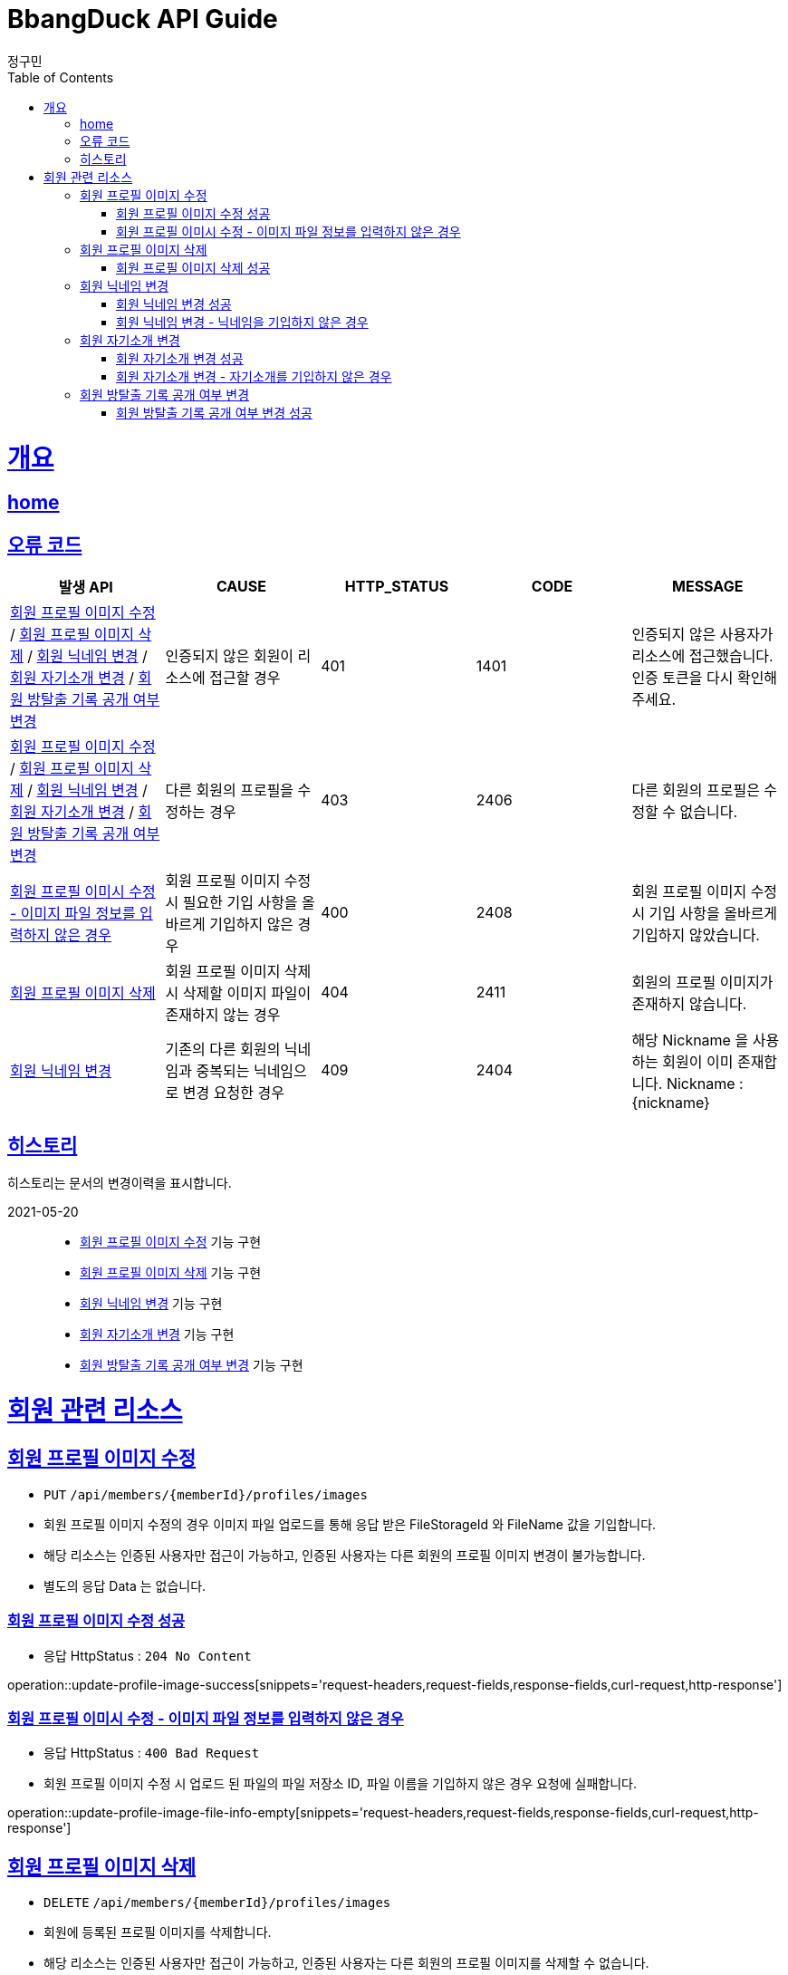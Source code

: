 = BbangDuck API Guide
정구민;
:doctype: book
:icons: font
:source-highlighter: highlightjs
:toc: left
:toclevels: 4
:sectlinks:
:operation-curl-request-title: Example request
:operation-http-response-title: Example response
:docinfo: shared-head

[[overview]]
= 개요
== link:/docs/index.html[home]
== 오류 코드

|===
| 발생 API | CAUSE | HTTP_STATUS |CODE | MESSAGE

| <<resources-member-update-profile-image>> / <<resources-member-delete-profile-image>> /
<<resources-member-update-nickname>> / <<resources-member-update-description>> /
<<resources-member-toggle-room-escape-recodes-open-yn>>
| 인증되지 않은 회원이 리소스에 접근할 경우
| 401
| 1401
| 인증되지 않은 사용자가 리소스에 접근했습니다. 인증 토큰을 다시 확인해 주세요.

| <<resources-member-update-profile-image>> / <<resources-member-delete-profile-image>> /
<<resources-member-update-nickname>> / <<resources-member-update-description>> /
<<resources-member-toggle-room-escape-recodes-open-yn>>
| 다른 회원의 프로필을 수정하는 경우
| 403
| 2406
| 다른 회원의 프로필은 수정할 수 없습니다.

| <<resources-member-update-profile-image-file-info-empty>>
| 회원 프로필 이미지 수정 시 필요한 기입 사항을 올바르게 기입하지 않은 경우
| 400
| 2408
| 회원 프로필 이미지 수정 시 기입 사항을 올바르게 기입하지 않았습니다.

| <<resources-member-delete-profile-image>>
| 회원 프로필 이미지 삭제 시 삭제할 이미지 파일이 존재하지 않는 경우
| 404
| 2411
| 회원의 프로필 이미지가 존재하지 않습니다.

| <<resources-member-update-nickname>>
| 기존의 다른 회원의 닉네임과 중복되는 닉네임으로 변경 요청한 경우
| 409
| 2404
| 해당 Nickname 을 사용하는 회원이 이미 존재합니다. Nickname : {nickname}

|===

== 히스토리

히스토리는 문서의 변경이력을 표시합니다.

2021-05-20 :::
* <<resources-member-update-profile-image>> 기능 구현
* <<resources-member-delete-profile-image>> 기능 구현
* <<resources-member-update-nickname>> 기능 구현
* <<resources-member-update-description>> 기능 구현
* <<resources-member-toggle-room-escape-recodes-open-yn>> 기능 구현


[[resources-member]]
= 회원 관련 리소스

[[resources-member-update-profile-image]]
== 회원 프로필 이미지 수정

* `PUT` `/api/members/{memberId}/profiles/images`
* 회원 프로필 이미지 수정의 경우 이미지 파일 업로드를 통해 응답 받은 FileStorageId 와 FileName 값을 기입합니다.
* 해당 리소스는 인증된 사용자만 접근이 가능하고, 인증된 사용자는 다른 회원의 프로필 이미지 변경이 불가능합니다.
* 별도의 응답 Data 는 없습니다.

[[resources-member-update-profile-image-success]]
=== 회원 프로필 이미지 수정 성공

* 응답 HttpStatus : `204 No Content`

operation::update-profile-image-success[snippets='request-headers,request-fields,response-fields,curl-request,http-response']

[[resources-member-update-profile-image-file-info-empty]]
=== 회원 프로필 이미시 수정 - 이미지 파일 정보를 입력하지 않은 경우

* 응답 HttpStatus : `400 Bad Request`
* 회원 프로필 이미지 수정 시 업로드 된 파일의 파일 저장소 ID, 파일 이름을 기입하지 않은 경우 요청에 실패합니다.

operation::update-profile-image-file-info-empty[snippets='request-headers,request-fields,response-fields,curl-request,http-response']

[[resources-member-delete-profile-image]]
== 회원 프로필 이미지 삭제

* `DELETE` `/api/members/{memberId}/profiles/images`
* 회원에 등록된 프로필 이미지를 삭제합니다.
* 해당 리소스는 인증된 사용자만 접근이 가능하고, 인증된 사용자는 다른 회원의 프로필 이미지를 삭제할 수 없습니다.
* 별도의 응답 Data 는 없습니다.

[[reousrces-member-delete-profile-image-success]]
=== 회원 프로필 이미지 삭제 성공

* 응답 HttpStatus : `204 No Content`

operation::delete-profile-image-success[snippets='request-headers,response-fields,curl-request,http-response']

[[resources-member-update-nickname]]
== 회원 닉네임 변경

* `PUT` `/api/members/{memberId}/nicknames`
* 회원의 닉네임을 변경합니다.
* 해당 리소스는 인증된 사용자만 접근이 가능하고, 인증된 사용자는 다른 회원의 닉네임을 변경할 수 없습니다.
* 다른 회원의 닉네임과 중복되는 경우 닉네임 변경은 요청은 실패합니다.
* 별도의 응답 Data 는 없습니다.

[[resources-member-upate-nickname-success]]
=== 회원 닉네임 변경 성공

* 응답 HttpStatus : `204 No Content`

operation::update-nickname-success[snippets='request-headers,request-fields,response-fields,curl-request,http-response']


[[resources-member-update-nickname-emtpy]]
=== 회원 닉네임 변경 - 닉네임을 기입하지 않은 경우

* 응답 HttpStatus : `400 Bad Request`
* 회원 닉네임 변경 시 회원의 닉네임을 기입하지 않은 경우 닉네임 변경 요청은 실패합니다.

operation::update-nickname-empty[snippets='request-headers,request-fields,response-fields,curl-request,http-response']

[[resources-member-update-description]]
== 회원 자기소개 변경

* `PUT` `/api/members/{memberId}/descriptions`
* 회원의 자기소개를 변경합니다.
* 해당 리소스는 인증된 사용자만 접근이 가능하고, 인증된 사용자는 다른 회원의 닉네임을 변경할 수 없습니다.
* 별도의 응답 Data 는 없습니다.

[[resources-member-update-description-success]]
=== 회원 자기소개 변경 성공

* 응답 HttpStatus : `No Content`

operation::update-description-success[snippets='request-headers,request-fields,response-fields,curl-request,http-response']

[[resources-member-update-description-empty]]
=== 회원 자기소개 변경 - 자기소개를 기입하지 않은 경우

* 응답 HttpStatus : `Bad Request`

operation::update-description-empty[snippets='request-headers,request-fields,response-fields,curl-request,http-response']

[[resources-member-toggle-room-escape-recodes-open-yn]]
== 회원 방탈출 기록 공개 여부 변경

* `PUT` `/api/members/1/room-escape/recodes/open-yn`
* 회원의 방탈출 기록 공개 여부를 변경합니다.
** 해당 요청은 토글 형태로 방탈출 기록 공개 여부를 변경합니다.
** 기존에 방탈출 기록을 공개했다면, 해당 요청 시 방탈출 기록 비공개 상태가 됩니다.
** 기존에 방탈출 기록을 비공개했다면, 해당 요청 시 방탈출 기록 공개 상태가 됩니다.
* 해당 리소스는 인증된 사용자만 접근이 가능하고, 인증된 사용자는 다른 회원의 닉네임을 변경할 수 없습니다.
* 별도의 응답 Data 는 없습니다.

[[resources-member-toggle-room-escape-recodes-open-yn-success]]
=== 회원 방탈출 기록 공개 여부 변경 성공

operation::toggle-room-escape-recodes-open-yn-success[snippets='request-headers,response-fields,curl-request,http-response']

